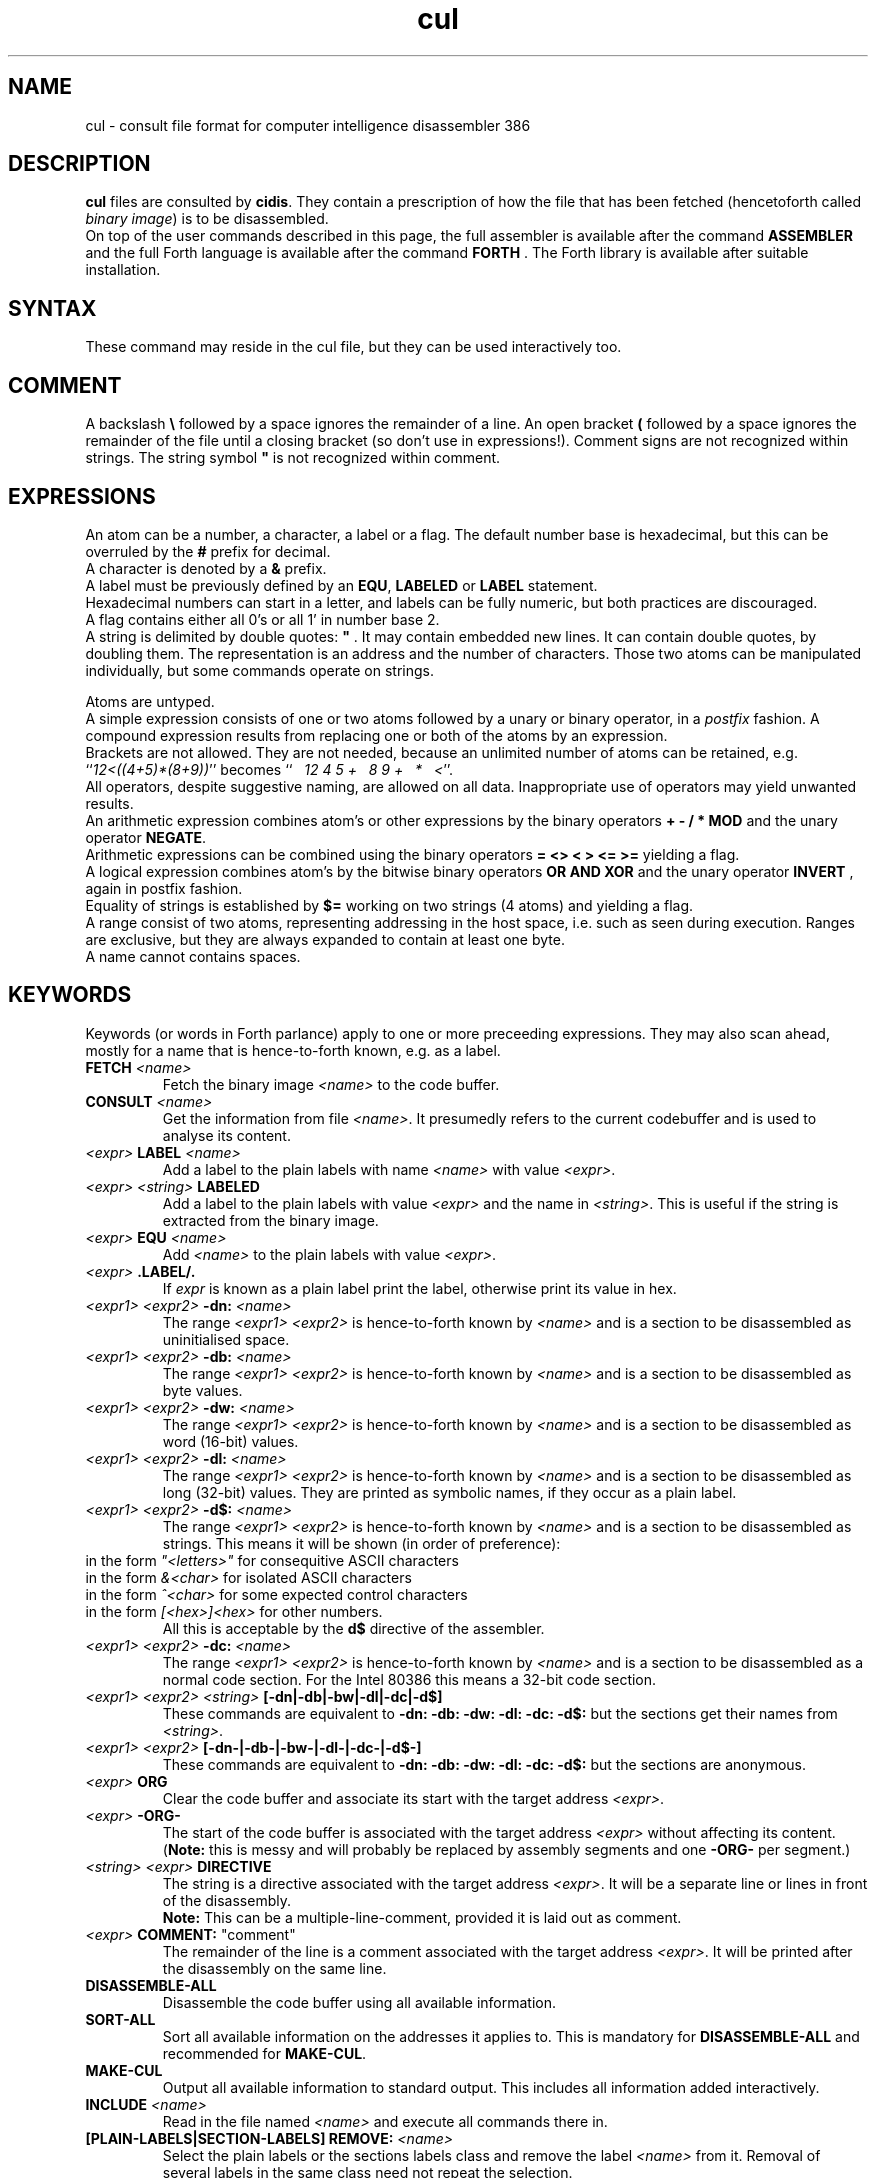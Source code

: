 .\" $Id$
.TH cul "5" "May 2004" "cul 0.1.3" DFW
.SH "NAME"
cul \- consult file format for
computer intelligence
disassembler 386
.SH "DESCRIPTION"
\fBcul\fR files are consulted by \fBcidis\fR.
They contain a prescription of how the file that has been
fetched (hencetoforth called \fIbinary image\fR) is to be disassembled.
.br
On top of the user commands described in this page,
the full assembler is available after the command \fBASSEMBLER\fR and
the full Forth language is available after the command \fBFORTH\fR .
The Forth library is available after suitable installation.
.\"
.SH "SYNTAX"
These command may reside in the cul file,
but they can be used interactively too.
.\"
.SH "COMMENT"
A backslash \fB\\\fR followed by a space ignores the remainder of a line.
An open bracket \fB(\fR followed by a space ignores the remainder of the file
until a closing bracket (so don't use in expressions!).
Comment signs are not recognized within strings.
The string symbol \fB"\fR is not recognized within comment.
.\"
.SH "EXPRESSIONS"
An atom can be a number, a character, a label or a flag.
The default number base is hexadecimal,
but this can be overruled by the \fB#\fR prefix for decimal.
.br
A character is denoted by a \fB&\fR prefix.
.br
A label must be previously defined by an \fBEQU\fR,
\fBLABELED\fR or \fBLABEL\fR statement.
.br
Hexadecimal numbers can start in a letter,
and labels can be fully numeric,
but both practices are discouraged.
.br
A flag contains either all 0's or all 1' in number base 2.
.br
A string is delimited by double quotes: \fB"\fR .
It may contain embedded new lines.
It can contain double quotes,
by doubling them.
The representation is an address and the number of characters.
Those two atoms can be manipulated individually, but some commands
operate on strings.

.br
Atoms are untyped.
.br
A simple expression consists of one or two atoms followed by a unary
or binary operator,
in a \fIpostfix\fR fashion.
A compound expression results from replacing one or both of the atoms
by an expression.
.br
Brackets are not allowed.
They are not needed,
because an unlimited number of atoms can be retained,
e.g. ``\fI12<((4+5)*(8+9))\fR'' becomes
``\fI\ \ \ 12\ 4\ 5\ +\ \ \ 8\ 9\ +\ \ \ *\ \ \ <\fR''.
.br
.\"verbose
All operators, despite suggestive naming, are allowed on all data.
Inappropriate use of operators may yield unwanted results.
.br
An arithmetic expression combines atom's or other expressions
by the binary operators
\fB+ - / * MOD\fR and the unary operator \fBNEGATE\fR.
.br
Arithmetic expressions can be combined using the binary operators
\fB= <> < > <= >=\fR yielding a flag.
.br
A logical expression combines atom's by the bitwise binary operators
\fBOR AND XOR\fR  and the unary operator \fBINVERT\fR ,
again in postfix fashion.
.br
Equality of strings is established by \fB$=\fR working on two strings
(4 atoms) and yielding a flag.
.br
A range consist of two atoms, representing addressing in the
host space,
i.e. such as seen during execution.
Ranges are exclusive, but they are always expanded to contain
at least one byte.
.br
A name cannot contains spaces.
.SH "KEYWORDS"
Keywords (or words in Forth parlance) apply to one or more
preceeding expressions.
They may also scan ahead,
mostly for a name that is hence-to-forth known, e.g. as a label.
.TP
\fBFETCH\fR \fI<name>\fR
.br
Fetch the binary image \fI<name>\fR to the code buffer.
.TP
\fBCONSULT\fR \fI<name>\fR
.br
Get the information from file \fI<name>\fR.
It presumedly refers to the current codebuffer and is used to analyse its
content.
.TP
\fI<expr>\fR \fBLABEL\fR \fI<name>\fR
.br
Add a label to the plain labels with name \fI<name>\fR with value \fI<expr>\fR.
.TP
\fI<expr>\fR \fI<string>\fR \fBLABELED\fR
.br
Add a label to the plain labels with value \fI<expr>\fR and the
name in \fI<string>\fR.
This is useful if the string is extracted from
the binary image.
.TP
\fI<expr>\fR \fBEQU\fR \fI<name>\fR
.br
Add \fI<name>\fR to the plain labels with value \fI<expr>\fR.
.TP
\fI<expr>\fR \fB.LABEL/.\fR
.br
If \fIexpr\fR is known as a plain label print the label,
otherwise print its value in hex.
.TP
\fI<expr1>\ <expr2>\fR \fB-dn:\fR \fI<name>\fR
.br
The range \fI<expr1>\ <expr2>\fR is hence-to-forth known by
\fI<name>\fR and is a section to be disassembled as uninitialised space.
.TP
\fI<expr1>\ <expr2>\fR \fB-db:\fR \fI<name>\fR
.br
The range \fI<expr1>\ <expr2>\fR is hence-to-forth known by
\fI<name>\fR and is a section to be disassembled as byte values.
.TP
\fI<expr1>\ <expr2>\fR \fB-dw:\fR \fI<name>\fR
.br
The range \fI<expr1>\ <expr2>\fR is hence-to-forth known by
\fI<name>\fR and is a section to be disassembled as word (16-bit)
values.
.TP
\fI<expr1>\ <expr2>\fR \fB-dl:\fR \fI<name>\fR
.br
The range \fI<expr1>\ <expr2>\fR is hence-to-forth known by
\fI<name>\fR and is a section to be disassembled as long (32-bit) values.
They are printed as symbolic names,
if they occur as a plain label.
.TP
\fI<expr1>\ <expr2>\fR \fB-d$:\fR \fI<name>\fR
.br
The range \fI<expr1>\ <expr2>\fR is hence-to-forth known by
\fI<name>\fR and is a section to be disassembled as strings.
This means it will be shown (in order of preference):
.TP
in the form \fI"<letters>"\fR for consequitive ASCII characters
.TP
in the form \fI&<char>\fR for isolated ASCII characters
.TP
in the form \fI^<char>\fR for some expected control characters
.TP
in the form \fI[<hex>]<hex>\fR for other numbers.
.br
All this is acceptable by the \fBd$\fR directive of the assembler.
.br
.TP
\fI<expr1>\ <expr2>\fR \fB-dc:\fR \fI<name>\fR
.br
The range \fI<expr1>\ <expr2>\fR is hence-to-forth known by
\fI<name>\fR and is a section to be disassembled as a normal code section.
For the Intel 80386 this means a 32-bit code section.
.TP
\fI<expr1>\ <expr2>\fR \fI<string>\fR \fB[-dn|-db|-bw|-dl|-dc|-d$]\fR
These commands are equivalent to \fB-dn: -db: -dw: -dl: -dc: -d$: \fR but the
sections get their names from \fI<string>\fR.
.TP
\fI<expr1>\ <expr2>\fR \fB[-dn-|-db-|-bw-|-dl-|-dc-|-d$-]\fR
These commands are equivalent to \fB-dn: -db: -dw: -dl: -dc: -d$: \fR but the
sections are anonymous.
.TP
\fI<expr>\fR \fBORG\fR
.br
Clear the code buffer and associate its start with the target address
\fI<expr>\fR.
.TP
\fI<expr>\fR \fB-ORG-\fR
.br
The start of the code buffer is associated with the target address
\fI<expr>\fR without affecting its content.
(\fBNote:\fR this is messy and will probably be replaced by assembly segments
and one \fB-ORG-\fR per segment.)
.TP
\fI<string>\fR \fI<expr>\fR \fBDIRECTIVE\fR
.br
The string is a directive associated with the target address 
\fI<expr>\fR.
It will be a separate line or lines in front of the disassembly.
.br
\fBNote:\fR
This can be a multiple-line-comment,       
provided it is laid out as comment.
.TP
\fI<expr>\fR \fBCOMMENT:\fR "comment"
.br
The remainder of the line is a comment associated with the target address
\fI<expr>\fR.
It will be printed after the disassembly on the same line.
.TP
\fBDISASSEMBLE-ALL\fR
.br
Disassemble the code buffer using all available information.
.TP
\fBSORT-ALL\fR
.br
Sort all available information on the addresses it applies to.
This is mandatory for \fBDISASSEMBLE-ALL\fR and recommended for \fBMAKE-CUL\fR.
.TP
\fBMAKE-CUL\fR
.br
Output all available information to standard output.
This includes all information added interactively.
.TP
\fBINCLUDE\fR \fI<name>\fR
.br
Read in the file named \fI<name>\fR and execute all commands there in.
.TP
\fB[PLAIN-LABELS|SECTION-LABELS]\ REMOVE:\fR \fI<name>\fR
.br
Select the plain labels or the sections labels class and
remove the label \fI<name>\fR from it.
Removal of several labels in the same class need not repeat
the selection.
.br
When redefining a label is intended,
the old label must be removed first.
.TP
 \fB[PLAIN-LABELS|SECTION-LABELS]\fR \fI<expr>\fR \fBREMOVED\fR
.br
Like REMOVE: but the label is identified by its address in \fI<expr>\fR.
.TP
\fI<expr>\fR \fBCRAWL\fR
.br
Use the information that \fI<expr>\fR is a target code address.
Heuristically find as much code as possible by disassembling
from this address up till an unconditional transfer of control,
and assuming jumps refer to more code addresses.
Add new knowledge to the labeled sections,
then combine any anonymous sections.
.TP
\fI<expr>\fR \fBCRAWL!\fR
.br
Add the information that \fI<expr>\fR is a target code address.
It will be taken into account at the next invocation of CRAWL .

.SH "FETCHING FROM BINARY"
Extracting label names from the binary is a vital capability.
Also especially in headers, there are addresses to be fetched from
the binary.
Note that the keywords in this section are operators,
in the sense that they leave a result for further processing.
The string operators on addresses in the host space (unlike \fBL@\fR e.a.),
so they are normally preceeded by \fBTARGET>HOST\fR.
.TP
\fI<addr>\fR \fB[B@|W@|L@]\fR
Get an 8 bit, 16 bit or 32 bit value from target address \fI<addr>\fR,
in a big-endian (Intel) fashion.
.br
Note the conflict with the built-in \fBL@\fR .
The old \fBL@\fR is available under the name \fBFAR@\fR.
.TP
\fI<addr>\fR \fBTARGET>HOST\fR
Transform the target address to a host address.
It may be abbreviated to \fBth\fR.
.TP
\fI<addr>\fR \fBCOUNT\fR
Get a string expression from address \fI<addr>\fR,
assuming its first byte is the character count.
.TP
\fI<addr>\fR \fB$@\fR
Get a string expression from address \fI<addr>\fR,
assuming its first long-word (32 bits) is the character count.
.TP
\fI<addr>\fR \fBZ$@\fR
Get a string expression from address \fI<addr>\fR,
assuming it ends in an ASCII zero (c-style).
.SH "ADVANCED"
A modest skill in the Forth language can increase the usefulness
of \fBcidis\fR considerably.
.br
You can get pretty far by making a customized script.
The source contains many commands that are occasionally
useful.
All commands in the source are documented using the Stallman convention.
.br
With the Forth commands \fBDUP SWAP OVER 2DUP 2SWAP 2OVER\fR
writing down the same expression repeatedly can be avoided.
See lina(1) if installed.
.br
A sequence of commands can be combined into a macro in the following
fashion (regular Forth practice):
.br
.TP
\fB:\ \fI<name> <sequence> \fB;\fR
.br
Using \fI<name>\fR will result in the execution of the commands
in \fI<sequence>\fR.
If \fI<sequence>\fR contains commands that scan ahead (e.g. \fI-db:\fR)
the scanning will be done when \fI<name>\fR is invoked;
this can be confusing for novices.
.TP
\fBLABEL-STRUCT\fR
This command can be used to add a new class of labels.
All classes of labels are registered automatically.
See the source \fBlabeldis.frt\fR.
.TP
\fBSHOW-REGISTER\fR
.br
List the names of all registered classes of labels.
A class can be made current by typing its name
and then its content can be
printed using \fB.LABELS\fR.
.TP
\fI<expr>\fR \fI<string>\fR \fB?ABORT\fR
.br
If \fI<expr>\fR\ is not zero,
output the string on the error channel and exit
\fBcidis\fR with an error code of 2.
.\"
.SH "INTEL 386 SPECIFIC"
.TP
\fI<expr1>\ <expr2>\fR \fB-dc16:\fR \fI<name>\fR
.br
The range \fI<expr1>\ <expr2>\fR is hence-to-forth known by
\fI<name>\fR and is a section to be disassembled as a 16-bit code section.
This command is specific to the Intel 80386.
As are the corresponding \fB[-dc16|-dc16-]\fR commands.
.\"
.TP
\fI<expr>\fR \fBCRAWL16\fR
.br
This command is like \fBCRAWL16\fR but applies to 16 bits code segments
and generates \fB-dc16\fR family directives.
\fBCRAWL!\fR is recognized for start addresses.
.SH "COMMAND"
After the command \fBASSEMBLER\fR ,
all assembler commands can be tried
out interactively (see lina(1)).

After the command \fBFORTH\fR
you have a full Forth environment available (see lina(1))

A \fBBYE\fR command ends an interactive session.

.\"
.SH "AVAILABILITY"
\fBcias / cdis\fR is based on \fBciforth\fR.
.br
The underlying Forth system can be fetched from
.IP
\fI http://home.hccnet.nl/a.w.m.van.der.horst/ciforth.html\fR
.PP
The binary distribution of
\fBcias / cdis\fR
is for Intel-Linux,
so not for the
MS-DOS, "windows" , stand alone and Alpha Linux versions
of \fBciforth\fR.
.\"
.SH "EXAMPLE"
A typical consult file to disassemble
a c-program could contain:
.br
 \ \ \ 100 148 -   -ORG-
.br
 \ \ \ 0 148 -db: header
.br
 \ \ \ 148 COMMENT: entry point
.br
 \ \ \ 148 2008 -db: text
.br
 \ \ \ "Data area" 2008 COMMENT
.br
 \ \ \ 2008 4804 -dc: data
.br
 \ \ \ DISASSEMBLE-ALL
.br
 \ \ \ BYE
.br
The actual command to disassemble is:
.br
 \ \ \ cidis freecell.exe freecell.cul > freecell.asm

.br
A reusable file to be included if disassembling
MS-DOS \fB.exe\fR files could contain:
.br
\ \ \ \ ...
.br
\ \ \ \ 0
.br
\ \ \ \ DUP\ LABEL\ exSignature\ \ \ \ \ \ \ \ 2 +
.br
\ \ \ exSignature 2 "MZ" $=
.br
\ \ \ \ \ 0 = "Fatal, not an exe header!" ?ABORT
.br
\ \ \ DUP\ LABEL\ exExtrabytes\ \ \ \ \ \ \ 2 +
.br
\ \ \ DUP\ LABEL\ exPagesture\ \ \ \ \ \ \ \ 2 +
.br
\ \ \ \ ...
.br
The \fBDUP\fR leaves a duplicate of the labels value and \fB2 +\fR turns it
into the next label,
a technique similar
to that used in assembler files:
.br
\ \ \ \ exSignature     EQU 0
.br
\ \ \ \ exExtrabytes    EQU exSignature + 2
.\"
.SH "SEE ALSO"

cias(1) computer_intelligence_assembler_386
.br
cidis(1) computer_intelligence_disassembler_386
.br
lina(1) Linux Native version of ciforth.
.\"
.SH "CAVEAT"
Mistakes in Forth mode can easily crash \fBcias / cidis\fR.

\fBcias / cdis\fR is case sensitive.
.SH "AUTHOR"
Copyright \(co 2004
Albert van der Horst \fI albert@spenarnc.xs4all.nl\fR.
\fBcias / cidis\fR
are made available under the GNU Public License:
quality, but NO warranty.
